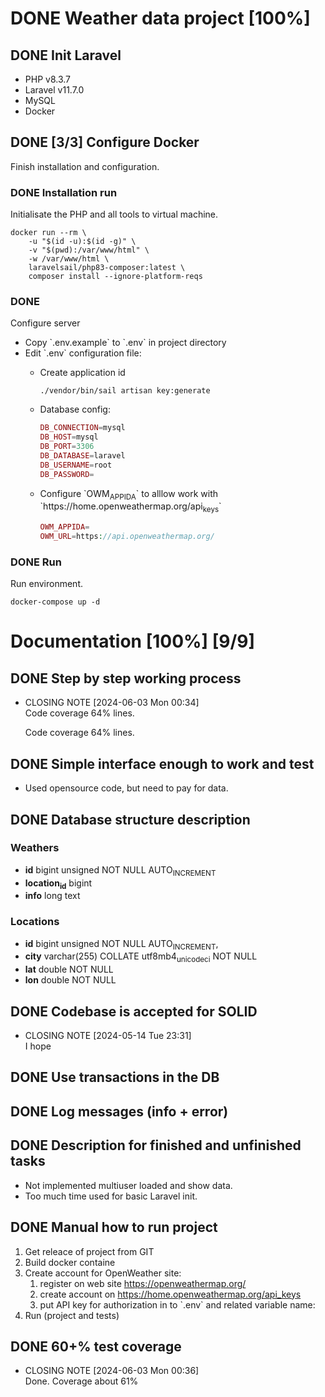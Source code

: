 * DONE Weather data project [100%]
** DONE Init Laravel
CLOSED: [2024-05-16 Tue 16:11]
- PHP v8.3.7
- Laravel v11.7.0
- MySQL
- Docker
** DONE [3/3] Configure Docker
Finish installation and configuration.
*** DONE Installation run
Initialisate the PHP and all tools to virtual machine.
#+BEGIN_SRC shell
docker run --rm \
    -u "$(id -u):$(id -g)" \
    -v "$(pwd):/var/www/html" \
    -w /var/www/html \
    laravelsail/php83-composer:latest \
    composer install --ignore-platform-reqs
#+END_SRC
*** DONE 
Configure server
- Copy `.env.example` to `.env` in project directory
- Edit `.env` configuration file:
  - Create application id
    #+begin_src shell
    ./vendor/bin/sail artisan key:generate
    #+end_src
  - Database config:
    #+begin_src php
    DB_CONNECTION=mysql
    DB_HOST=mysql
    DB_PORT=3306
    DB_DATABASE=laravel
    DB_USERNAME=root
    DB_PASSWORD=
    #+end_src
  - Configure `OWM_APPIDA` to alllow work with
    `https://home.openweathermap.org/api_keys`
    #+BEGIN_SRC php
    OWM_APPIDA=
    OWM_URL=https://api.openweathermap.org/
    #+END_SRC

*** DONE Run
Run environment.
#+BEGIN_SRC shell
docker-compose up -d
#+END_SRC
* Documentation [100%] [9/9] 
** DONE Step by step working process
CLOSED: [2024-06-03 Mon 00:34]
- CLOSING NOTE [2024-06-03 Mon 00:34] \\
  Code coverage 64% lines.
  
  Code coverage 64% lines.
** DONE Simple interface enough to work and test
CLOSED: [2024-05-14 Tue 23:30]
- Used opensource code, but need to pay for data.
** DONE Database structure description
CLOSED: [2024-05-14 Tue 23:21]
*** Weathers
    - *id* bigint unsigned NOT NULL AUTO_INCREMENT
	- *location_id* bigint
	- *info* long text
*** Locations
    - *id* bigint unsigned NOT NULL AUTO_INCREMENT,
	- *city* varchar(255) COLLATE utf8mb4_unicode_ci NOT NULL
	- *lat* double NOT NULL
	- *lon* double NOT NULL
	 
** DONE Codebase is accepted for SOLID
CLOSED: [2024-05-14 Tue 23:31]
- CLOSING NOTE [2024-05-14 Tue 23:31] \\
  I hope
** DONE Use transactions in the DB
CLOSED: [2024-06-03 Mon 00:36]
** DONE Log messages (info + error)
CLOSED: [2024-05-14 Tue 22:51]
** DONE Description for finished and unfinished tasks
CLOSED: [2024-05-14 Tue 23:25]
- Not implemented multiuser loaded and show data.
- Too much time used for basic Laravel init.
** DONE Manual how to run project
CLOSED: [2024-05-14 Tue 23:25]
1. Get releace of project from GIT
2. Build docker containe
3. Create account for OpenWeather site:
   1) register on web site https://openweathermap.org/
   2) create account on https://home.openweathermap.org/api_keys
   3) put API key for authorization in to `.env` and related variable name:
4. Run (project and tests)
** DONE 60+% test coverage
CLOSED: [2024-06-03 Mon 00:36]
- CLOSING NOTE [2024-06-03 Mon 00:36] \\
  Done. Coverage about 61%
